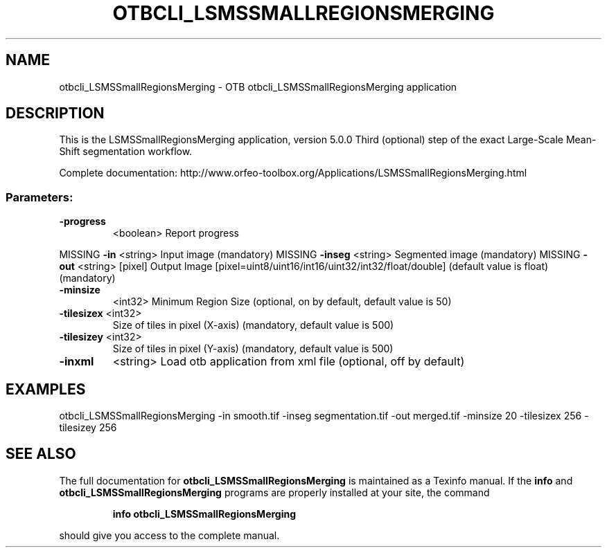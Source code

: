 .\" DO NOT MODIFY THIS FILE!  It was generated by help2man 1.46.4.
.TH OTBCLI_LSMSSMALLREGIONSMERGING "1" "September 2015" "otbcli_LSMSSmallRegionsMerging 5.0.0" "User Commands"
.SH NAME
otbcli_LSMSSmallRegionsMerging \- OTB otbcli_LSMSSmallRegionsMerging application
.SH DESCRIPTION
This is the LSMSSmallRegionsMerging application, version 5.0.0
Third (optional) step of the exact Large\-Scale Mean\-Shift segmentation workflow.
.PP
Complete documentation: http://www.orfeo\-toolbox.org/Applications/LSMSSmallRegionsMerging.html
.SS "Parameters:"
.TP
\fB\-progress\fR
<boolean>        Report progress
.PP
MISSING \fB\-in\fR        <string>         Input image  (mandatory)
MISSING \fB\-inseg\fR     <string>         Segmented image  (mandatory)
MISSING \fB\-out\fR       <string> [pixel] Output Image  [pixel=uint8/uint16/int16/uint32/int32/float/double] (default value is float) (mandatory)
.TP
\fB\-minsize\fR
<int32>          Minimum Region Size  (optional, on by default, default value is 50)
.TP
\fB\-tilesizex\fR <int32>
Size of tiles in pixel (X\-axis)  (mandatory, default value is 500)
.TP
\fB\-tilesizey\fR <int32>
Size of tiles in pixel (Y\-axis)  (mandatory, default value is 500)
.TP
\fB\-inxml\fR
<string>         Load otb application from xml file  (optional, off by default)
.SH EXAMPLES
otbcli_LSMSSmallRegionsMerging \-in smooth.tif \-inseg segmentation.tif \-out merged.tif \-minsize 20 \-tilesizex 256 \-tilesizey 256
.PP

.SH "SEE ALSO"
The full documentation for
.B otbcli_LSMSSmallRegionsMerging
is maintained as a Texinfo manual.  If the
.B info
and
.B otbcli_LSMSSmallRegionsMerging
programs are properly installed at your site, the command
.IP
.B info otbcli_LSMSSmallRegionsMerging
.PP
should give you access to the complete manual.
